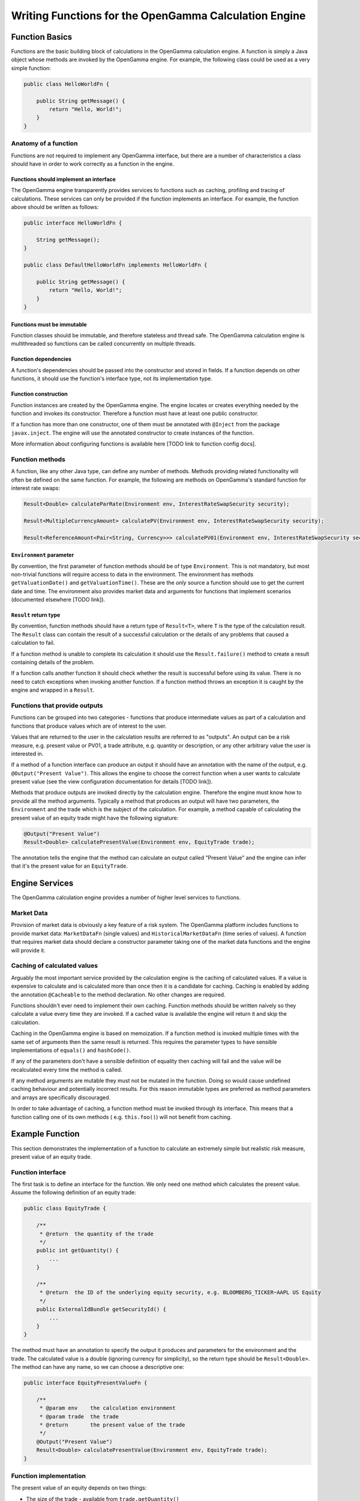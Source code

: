 ======================================================
Writing Functions for the OpenGamma Calculation Engine
======================================================

Function Basics
^^^^^^^^^^^^^^^

Functions are the basic building block of calculations in the OpenGamma calculation engine. A function is simply
a Java object whose methods are invoked by the OpenGamma engine. For example, the following class could be used
as a very simple function:

.. code:: java

    public class HelloWorldFn {

        public String getMessage() {
            return "Hello, World!";
        }
    }

Anatomy of a function
---------------------
Functions are not required to implement any OpenGamma interface, but there are a number of characteristics a
class should have in order to work correctly as a function in the engine.

Functions should implement an interface
~~~~~~~~~~~~~~~~~~~~~~~~~~~~~~~~~~~~~~~
The OpenGamma engine transparently provides services to functions such as caching, profiling and tracing of
calculations. These services can only be provided if the function implements an interface. For example, the function
above should be written as follows:

.. code:: java

    public interface HelloWorldFn {

        String getMessage();
    }

    public class DefaultHelloWorldFn implements HelloWorldFn {

        public String getMessage() {
            return "Hello, World!";
        }
    }

Functions must be immutable
~~~~~~~~~~~~~~~~~~~~~~~~~~~
Function classes should be immutable, and therefore stateless and thread safe. The OpenGamma calculation engine is
multithreaded so functions can be called concurrently on multiple threads.

Function dependencies
~~~~~~~~~~~~~~~~~~~~~
A function's dependencies should be passed into the constructor and stored in fields. If a function depends on
other functions, it should use the function's interface type, not its implementation type.

Function construction
~~~~~~~~~~~~~~~~~~~~~
Function instances are created by the OpenGamma engine. The engine locates or creates everything needed by the
function and invokes its constructor. Therefore a function must have at least one public constructor.

If a function has more than one constructor, one of them must be annotated with ``@Inject`` from the package
``javax.inject``. The engine will use the annotated constructor to create instances of the function.

More information about configuring functions is available here [TODO link to function config docs].

Function methods
----------------
A function, like any other Java type, can define any number of methods. Methods providing related functionality
will often be defined on the same function. For example, the following are methods on OpenGamma's standard function
for interest rate swaps:

.. code:: java

    Result<Double> calculateParRate(Environment env, InterestRateSwapSecurity security);

    Result<MultipleCurrencyAmount> calculatePV(Environment env, InterestRateSwapSecurity security);

    Result<ReferenceAmount<Pair<String, Currency>>> calculatePV01(Environment env, InterestRateSwapSecurity security);

``Environment`` parameter
~~~~~~~~~~~~~~~~~~~~~~~~~
By convention, the first parameter of function methods should be of type ``Environment``. This is not mandatory,
but most non-trivial functions will require access to data in the environment. The environment has methods
``getValuationDate()`` and ``getValuationTime()``. These are the *only* source a function should use to
get the current date and time. The environment also provides market data and arguments for functions that
implement scenarios (documented elsewhere [TODO link]).

``Result`` return type
~~~~~~~~~~~~~~~~~~~~~~
By convention, function methods should have a return type of ``Result<T>``, where ``T`` is the type of the
calculation result. The ``Result`` class can contain the result of a successful calculation or the details
of any problems that caused a calculation to fail.

If a function method is unable to complete its calculation it should use the ``Result.failure()`` method to
create a result containing details of the problem.

If a function calls another function it should check whether the result is successful before using its value.
There is no need to catch exceptions when invoking another function. If a function method throws an exception
it is caught by the engine and wrapped in a ``Result``.

Functions that provide outputs
------------------------------
Functions can be grouped into two categories - functions that produce intermediate values as part of
a calculation and functions that produce values which are of interest to the user.

Values that are returned to the user in the calculation results are referred to as "outputs". An output can be
a risk measure, e.g. present value or PV01, a trade attribute, e.g. quantity or description, or any other
arbitrary value the user is interested in.

If a method of a function interface can produce an output it should have an annotation with the name of the output, e.g.
``@Output("Present Value")``. This allows the engine to choose the correct function when a user wants to
calculate present value (see the view configuration documentation for details [TODO link]).

Methods that produce outputs are invoked directly by the calculation engine. Therefore the engine must know how
to provide all the method arguments. Typically a method that produces an output will have two parameters, the
``Environment`` and the trade which is the subject of the calculation. For example, a method capable of calculating
the present value of an equity trade might have the following signature:

.. code:: java

    @Output("Present Value")
    Result<Double> calculatePresentValue(Environment env, EquityTrade trade);

The annotation tells the engine that the method can calculate an output called "Present Value" and the engine can
infer that it's the present value for an ``EquityTrade``.

Engine Services
^^^^^^^^^^^^^^^
The OpenGamma calculation engine provides a number of higher level services to functions.

Market Data
-----------
Provision of market data is obviously a key feature of a risk system. The OpenGamma platform includes
functions to provide market data: ``MarketDataFn`` (single values) and ``HistoricalMarketDataFn`` (time series of
values). A function that requires market data should declare a constructor parameter taking one of the market data
functions and the engine will provide it.

Caching of calculated values
----------------------------
Arguably the most important service provided by the calculation engine is the caching of calculated values.
If a value is expensive to calculate and is calculated more than once then it is a candidate for caching.
Caching is enabled by adding the annotation ``@Cacheable`` to the method declaration. No other changes are required.

Functions shouldn't ever need to implement their own caching. Function methods should be written naively so they
calculate a value every time they are invoked. If a cached value is available the engine will return it
and skip the calculation.

Caching in the OpenGamma engine is based on memoization. If a function method is invoked multiple times with
the same set of arguments then the same result is returned. This requires the parameter types to have sensible
implementations of ``equals()`` and ``hashCode()``.

If any of the parameters don't have a sensible definition of equality then caching will fail and the value
will be recalculated every time the method is called.

If any method arguments are mutable they must not be mutated in the function. Doing so would
cause undefined caching behaviour and potentially incorrect results. For this reason immutable types are
preferred as method parameters and arrays are specifically discouraged.

In order to take advantage of caching, a function method must be invoked through its interface. This means
that a function calling one of its own methods ( e.g. ``this.foo()``) will not benefit from caching.

Example Function
^^^^^^^^^^^^^^^^
This section demonstrates the implementation of a function to calculate an extremely simple but realistic risk
measure, present value of an equity trade.

Function interface
------------------
The first task is to define an interface for the function. We only need one method which calculates the present value.
Assume the following definition of an equity trade:

.. code:: java

    public class EquityTrade {

        /**
         * @return  the quantity of the trade
         */
        public int getQuantity() {
            ...
        }

        /**
         * @return  the ID of the underlying equity security, e.g. BLOOMBERG_TICKER~AAPL US Equity
         */
        public ExternalIdBundle getSecurityId() {
            ...
        }
    }

The method must have an annotation to specify the output it produces and parameters for the environment and
the trade. The calculated value is a double (ignoring currency for simplicity), so the return type should be
``Result<Double>``. The method can have any name, so we can choose a descriptive one:

.. code:: java

    public interface EquityPresentValueFn {

        /**
         * @param env    the calculation environment
         * @param trade  the trade
         * @return       the present value of the trade
         */
        @Output("Present Value")
        Result<Double> calculatePresentValue(Environment env, EquityTrade trade);
    }

Function implementation
-----------------------
The present value of an equity depends on two things:

* The size of the trade - available from ``trade.getQuantity()``
* The current price of the underlying security - this requires market data

In order to request market data, the function needs a reference to ``MarketDataFn``. Therefore it must declare
a constructor parameter.

.. code:: java

    public class DefaultEquityPresentValueFn implements EquityPresentValueFn {

        private final MarketDataFn marketDataFn;

        public DefaultEquityPresentValueFn(MarketDataFn marketDataFn) {
            this.marketDataFn = marketDataFn;
        }

        public Result<Double> calculatePresentValue(Environment env, EquityTrade trade) {
            Result<Double> securityPrice = marketDataFn.getMarketValue(env, trade.getSecurityId());

            if (!securityPrice.isSuccess()) {
                return Result.failure(securityPrice);
            }
            double presentValue = securityPrice.getValue() * trade.getQuantity();
            return Result.success(presentValue);
        }
    }

Testing
-------
Functions are normal Java classes which can be unit tested outside of the OpenGamma calculation engine. The functions
provided by the OpenGamma platform (e.g. market data functions) are also normal Java types which can be created
or mocked independently of the engine.

.. code:: java

    @Test
    public void equityPresentValue() {
        ExternalIdBundle securityId = ExternalId.of("BLOOMBERG_TICKER", "AAPL US Equity").toBundle();
        MarketDataFn marketDataFn = mock(MarketDataFn.class);
        Environment env = mock(Environment.class);
        when(marketDataFn.getMarketValue(env, securityId)).thenReturn(94.8);
        EquityPresentValueFn presentValueFn = new DefaultEquityPresentValueFn(marketDataFn);
        EquityTrade trade = new EquityTrade(10_000, securityId);
        assertEquals(presentValueFn.calculatePresentValue(env, trade), 948000.0, 0.0001);
    }


TODO Topics not covered yet
^^^^^^^^^^^^^^^^^^^^^^^^^^^
* non-portfolio outputs
* functions should request all market data if possible, even in event of failure
* functions should only get data from the engine, don't go directly to the outside world
* modifying the environment before calling another function
* scenarios / decorators
* call tracing
